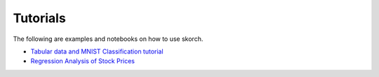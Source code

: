 .. _tutorials:

Tutorials
=========

The following are examples and notebooks on how to use skorch.

* `Tabular data and MNIST Classification tutorial <https://github.com/SilvioBaratto/stockpy/blob/main/notebooks/classification.ipynb>`_ 

* `Regression Analysis of Stock Prices <https://github.com/SilvioBaratto/stockpy/blob/main/notebooks/regression.ipynb>`_ 
